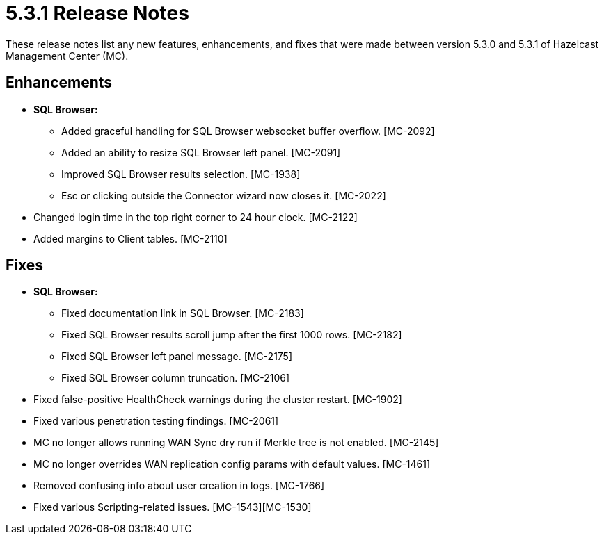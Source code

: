 = 5.3.1 Release Notes
:description: These release notes list any new features, enhancements, and fixes that were made between version 5.3.0 and 5.3.1 of Hazelcast Management Center (MC).

{description}

[[enh-531]]
== Enhancements

* **SQL Browser:**
** Added graceful handling for SQL Browser websocket buffer overflow. [MC-2092]
** Added an ability to resize SQL Browser left panel. [MC-2091]
** Improved SQL Browser results selection. [MC-1938]
** Esc or clicking outside the Connector wizard now closes it. [MC-2022]
* Changed login time in the top right corner to 24 hour clock. [MC-2122]
* Added margins to Client tables. [MC-2110]


[[fixes-531]]
== Fixes

* **SQL Browser:**
** Fixed documentation link in SQL Browser. [MC-2183]
** Fixed SQL Browser results scroll jump after the first 1000 rows. [MC-2182]
** Fixed SQL Browser left panel message. [MC-2175]
** Fixed SQL Browser column truncation. [MC-2106]
* Fixed false-positive HealthCheck warnings during the cluster restart. [MC-1902]
* Fixed various penetration testing findings. [MC-2061]
* MC no longer allows running WAN Sync dry run if Merkle tree is not enabled. [MC-2145]
* MC no longer overrides WAN replication config params with default values. [MC-1461]
* Removed confusing info about user creation in logs. [MC-1766]
* Fixed various Scripting-related issues. [MC-1543][MC-1530]